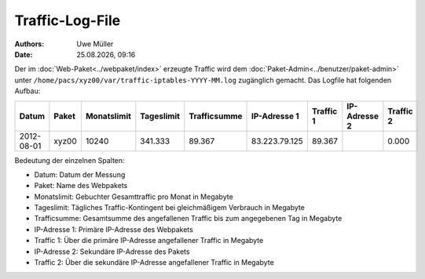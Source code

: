 ================
Traffic-Log-File
================

.. |date| date:: %d.%m.%Y
.. |time| date:: %H:%M

:Authors: - Uwe Müller
          
:Date: |date|, |time|

               
Der im :doc:`Web-Paket<../webpaket/index>` erzeugte Traffic wird dem :doc:`Paket-Admin<../benutzer/paket-admin>` unter ``/home/pacs/xyz00/var/traffic-iptables-YYYY-MM.log`` zugänglich gemacht.
Das Logfile hat folgenden Aufbau:

+----------+-------+-------------+------------+--------------+---------------+----------+--------------+----------+
| Datum    | Paket | Monatslimit | Tageslimit | Trafficsumme | IP-Adresse 1  |Traffic 1 | IP-Adresse 2 | Traffic 2|
+==========+=======+=============+============+==============+===============+==========+==============+==========+
|2012-08-01| xyz00 |  10240      | 341.333    |   89.367     | 83.223.79.125 | 89.367   |              | 0.000    |
+----------+-------+-------------+------------+--------------+---------------+----------+--------------+----------+


Bedeutung der einzelnen Spalten:

* Datum:        Datum der Messung
* Paket:        Name des Webpakets
* Monatslimit:  Gebuchter Gesamttraffic pro Monat in Megabyte
* Tageslimit:   Tägliches Traffic-Kontingent bei gleichmäßigem Verbrauch in Megabyte 
* Trafficsumme: Gesamtsumme des angefallenen Traffic bis zum angegebenen Tag in Megabyte
* IP-Adresse 1: Primäre IP-Adresse des Webpakets 
* Traffic 1:    Über die primäre IP-Adresse angefallener Traffic in Megabyte
* IP-Adresse 2: Sekundäre IP-Adresse des Pakets 
* Traffic 2:    Über die sekundäre IP-Adresse angefallener Traffic in Megabyte



